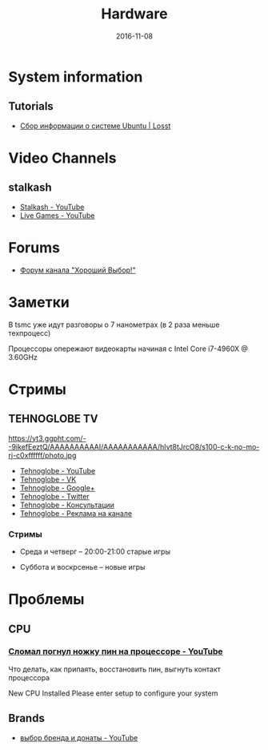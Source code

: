 #+TITLE: Hardware
#+DATE: 2016-11-08
#+PROPERTY: TAGS hardware
#+OPTIONS: toc:nil

* System information

** Tutorials

- [[https://losst.ru/sbor-informatsii-o-sisteme-ubuntu][Сбор информации о системе Ubuntu | Losst]]

* Video Channels

** stalkash

- [[https://www.youtube.com/channel/UCOpm7EqPBtznEwYNNZrz1FQ][Stalkash - YouTube]]
- [[https://www.youtube.com/channel/UCZLvQirxGaxiCRtxh2hasow][Live Games - YouTube]]

* Forums

- [[http://forum.goodchoiceshow.ru/][Форум канала "Хороший Выбор!"]]

* Заметки

В tsmc уже идут разговоры о 7 нанометрах (в 2 раза меньше техпроцесс)

Процессоры опережают видеокарты начиная с Intel Core i7-4960X @ 3.60GHz

* Стримы

** TEHNOGLOBE TV

https://yt3.ggpht.com/--9ikefEeztQ/AAAAAAAAAAI/AAAAAAAAAAA/hIvt8tJrcO8/s100-c-k-no-mo-rj-c0xffffff/photo.jpg

- [[https://www.youtube.com/user/bulletproofzzz7o62][Tehnoglobe - YouTube]]
- [[http://vk.com/tehnoglobe_tv][Tehnoglobe - VK]]
- [[https://plus.google.com/u/0/112516222664545982179][Tehnoglobe - Google+]]
- [[https://twitter.com/TEHNOGLOBE_TV][Tehnoglobe - Twitter]]
- [[http://vk.com/pages?oid=-81738614&p=%D0%9F%D0%BE%D0%B4%D1%80%D0%BE%D0%B1%D0%BD%D0%B5%D0%B5][Tehnoglobe - Консультации]]
- [[https://vk.com/page-81738614_50142637][Tehnoglobe - Реклама на канале]]

*** Стримы

- Среда и четверг -- 20:00-21:00 старые игры

- Суббота и воскрсенье -- новые игры

* Проблемы

** CPU

*** [[https://www.youtube.com/watch?v=BII4GRDSw-U][Сломал погнул ножку пин на процессоре - YouTube]]

Что делать, как припаять, восстановить пин, выгнуть контакт процессора

New CPU Installed Please enter setup to configure your system

** Brands

- [[https://www.youtube.com/watch?v=P_xTeT_0Hv4][выбор бренда и донаты - YouTube]]
